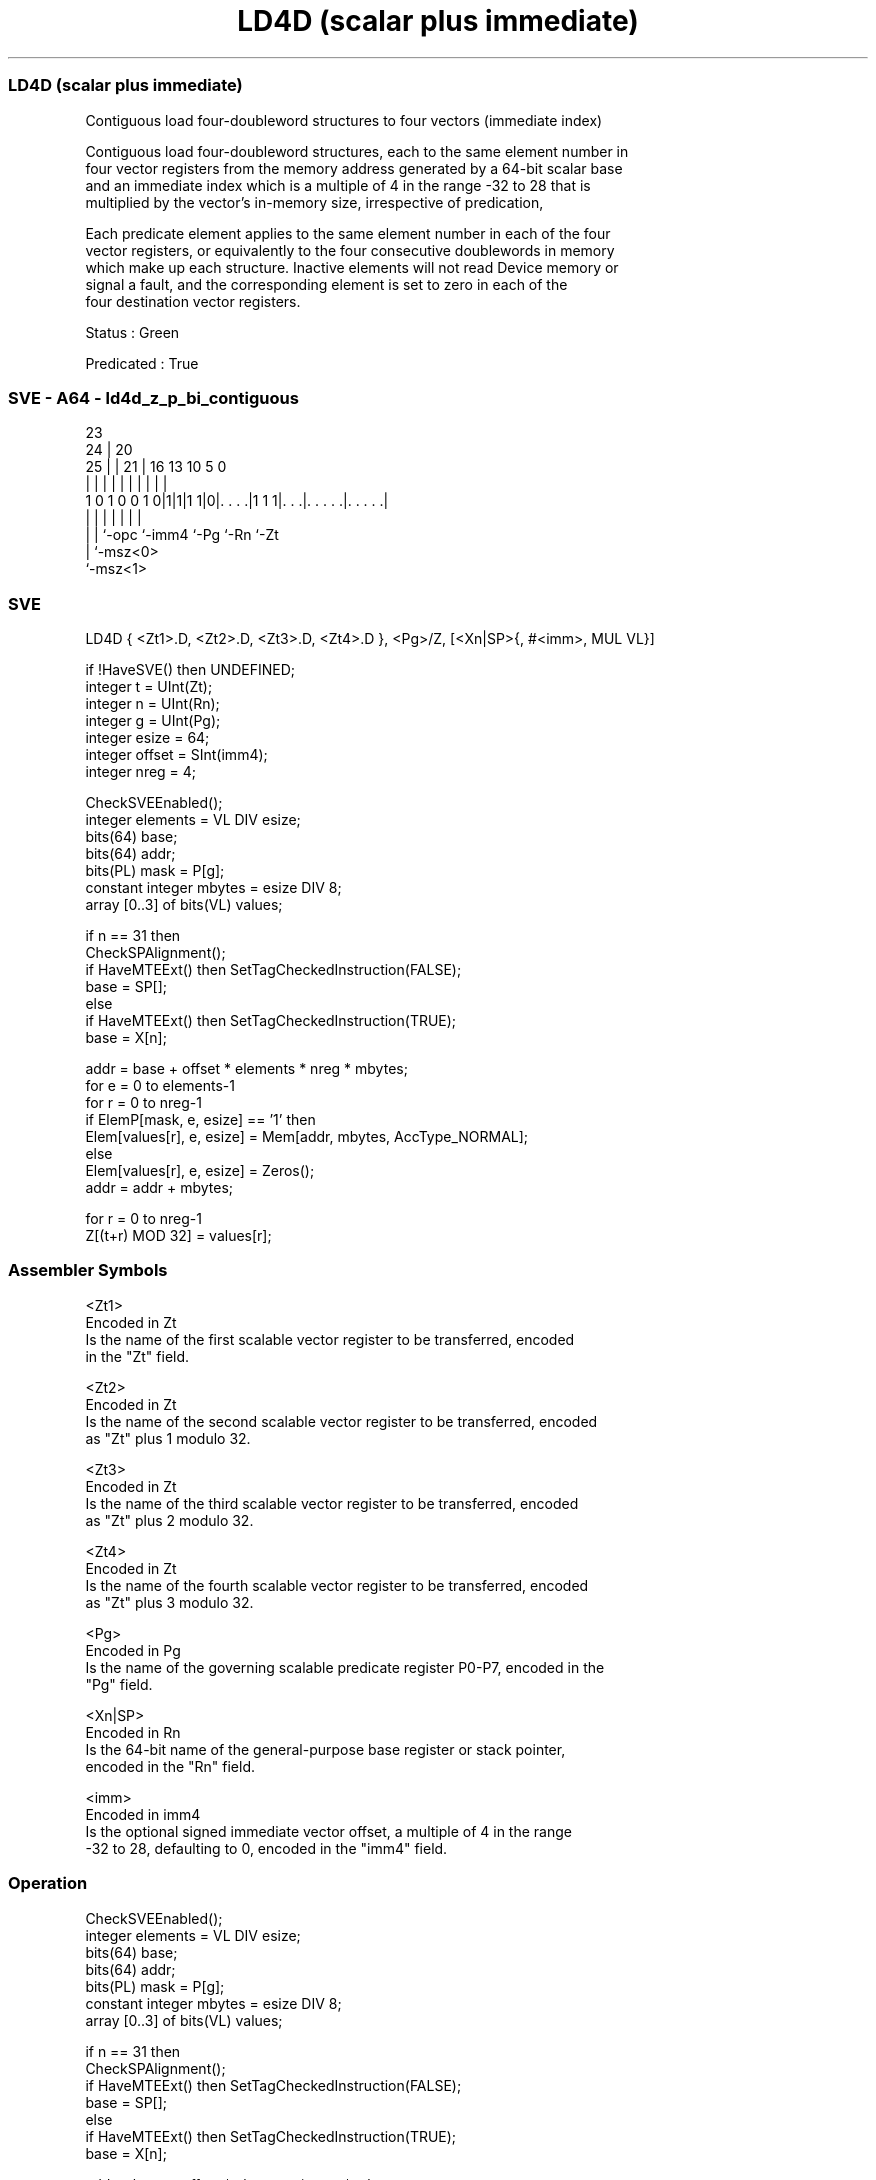.nh
.TH "LD4D (scalar plus immediate)" "7" " "  "instruction" "sve"
.SS LD4D (scalar plus immediate)
 Contiguous load four-doubleword structures to four vectors (immediate index)

 Contiguous load four-doubleword structures, each to the same element number in
 four vector registers from the memory address generated by a 64-bit scalar base
 and an immediate index which is a multiple of 4 in the range -32 to 28 that is
 multiplied by the vector's in-memory size, irrespective of predication,

 Each predicate element applies to the same element number in each of the four
 vector registers, or equivalently to the four consecutive doublewords in memory
 which make up each structure. Inactive elements will not read Device memory or
 signal a fault, and the corresponding element is set to zero in each of the
 four destination vector registers.

 Status : Green

 Predicated : True



.SS SVE - A64 - ld4d_z_p_bi_contiguous
 
                                                                   
                   23                                              
                 24 |    20                                        
               25 | |  21 |      16    13    10         5         0
                | | |   | |       |     |     |         |         |
   1 0 1 0 0 1 0|1|1|1 1|0|. . . .|1 1 1|. . .|. . . . .|. . . . .|
                | | |     |             |     |         |
                | | `-opc `-imm4        `-Pg  `-Rn      `-Zt
                | `-msz<0>
                `-msz<1>
  
  
 
.SS SVE
 
 LD4D    { <Zt1>.D, <Zt2>.D, <Zt3>.D, <Zt4>.D }, <Pg>/Z, [<Xn|SP>{, #<imm>, MUL VL}]
 
 if !HaveSVE() then UNDEFINED;
 integer t = UInt(Zt);
 integer n = UInt(Rn);
 integer g = UInt(Pg);
 integer esize = 64;
 integer offset = SInt(imm4);
 integer nreg = 4;
 
 CheckSVEEnabled();
 integer elements = VL DIV esize;
 bits(64) base;
 bits(64) addr;
 bits(PL) mask = P[g];
 constant integer mbytes = esize DIV 8;
 array [0..3] of bits(VL) values;
 
 if n == 31 then
     CheckSPAlignment();
     if HaveMTEExt() then SetTagCheckedInstruction(FALSE);
     base = SP[];
 else
     if HaveMTEExt() then SetTagCheckedInstruction(TRUE);
     base = X[n];
 
 addr = base + offset * elements * nreg * mbytes;
 for e = 0 to elements-1
     for r = 0 to nreg-1
         if ElemP[mask, e, esize] == '1' then
             Elem[values[r], e, esize] = Mem[addr, mbytes, AccType_NORMAL];
         else
             Elem[values[r], e, esize] = Zeros();
         addr = addr + mbytes;
 
 for r = 0 to nreg-1
     Z[(t+r) MOD 32] = values[r];
 

.SS Assembler Symbols

 <Zt1>
  Encoded in Zt
  Is the name of the first scalable vector register to be transferred, encoded
  in the "Zt" field.

 <Zt2>
  Encoded in Zt
  Is the name of the second scalable vector register to be transferred, encoded
  as "Zt" plus 1 modulo 32.

 <Zt3>
  Encoded in Zt
  Is the name of the third scalable vector register to be transferred, encoded
  as "Zt" plus 2 modulo 32.

 <Zt4>
  Encoded in Zt
  Is the name of the fourth scalable vector register to be transferred, encoded
  as "Zt" plus 3 modulo 32.

 <Pg>
  Encoded in Pg
  Is the name of the governing scalable predicate register P0-P7, encoded in the
  "Pg" field.

 <Xn|SP>
  Encoded in Rn
  Is the 64-bit name of the general-purpose base register or stack pointer,
  encoded in the "Rn" field.

 <imm>
  Encoded in imm4
  Is the optional signed immediate vector offset, a multiple of 4 in the range
  -32 to 28, defaulting to 0, encoded in the "imm4" field.



.SS Operation

 CheckSVEEnabled();
 integer elements = VL DIV esize;
 bits(64) base;
 bits(64) addr;
 bits(PL) mask = P[g];
 constant integer mbytes = esize DIV 8;
 array [0..3] of bits(VL) values;
 
 if n == 31 then
     CheckSPAlignment();
     if HaveMTEExt() then SetTagCheckedInstruction(FALSE);
     base = SP[];
 else
     if HaveMTEExt() then SetTagCheckedInstruction(TRUE);
     base = X[n];
 
 addr = base + offset * elements * nreg * mbytes;
 for e = 0 to elements-1
     for r = 0 to nreg-1
         if ElemP[mask, e, esize] == '1' then
             Elem[values[r], e, esize] = Mem[addr, mbytes, AccType_NORMAL];
         else
             Elem[values[r], e, esize] = Zeros();
         addr = addr + mbytes;
 
 for r = 0 to nreg-1
     Z[(t+r) MOD 32] = values[r];

